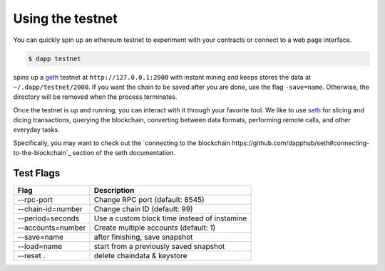 
.. _testnet:

############
Using the testnet
############

You can quickly spin up an ethereum testnet to experiment with your contracts or connect to a web page interface.

.. code:: bash

    $ dapp testnet

spins up a `geth <https://github.com/ethereum/go-ethereum/>`_ testnet at ``http://127.0.0.1:2000`` with instant mining and keeps stores the data at ``~/.dapp/testnet/2000``. If you want the chain to be saved after you are done, use the flag ``-save=name``. Otherwise, the directory will be removed when the process terminates.

Once the testnet is up and running, you can interact with it through your favorite tool. We like to use `seth <https://dapp.tools/seth/>`_ for slicing and dicing transactions, querying the blockchain, converting between data formats, performing remote calls, and other everyday tasks.

Specifically, you may want to check out the `connecting to the blockchain https://github.com/dapphub/seth#connecting-to-the-blockchain`_ section of the seth documentation.

Test Flags
---------------

+-------------------+-------------------------------------------------------------+
| Flag              | Description                                                 |
+===================+=============================================================+
| --rpc-port        | Change RPC port (default: 8545)                             |
+-------------------+-------------------------------------------------------------+
| --chain-id=number | Change chain ID (default: 99)                               |
+-------------------+-------------------------------------------------------------+
| --period=seconds  | Use a custom block time instead of instamine                |
+-------------------+-------------------------------------------------------------+
| --accounts=number | Create multiple accounts (default: 1)                       |
+-------------------+-------------------------------------------------------------+
| --save=name       | after finishing, save snapshot                              |
+-------------------+-------------------------------------------------------------+
| --load=name       | start from a previously saved snapshot                      |
+-------------------+-------------------------------------------------------------+
| --reset .         | delete chaindata & keystore                                 |
+-------------------+-------------------------------------------------------------+
